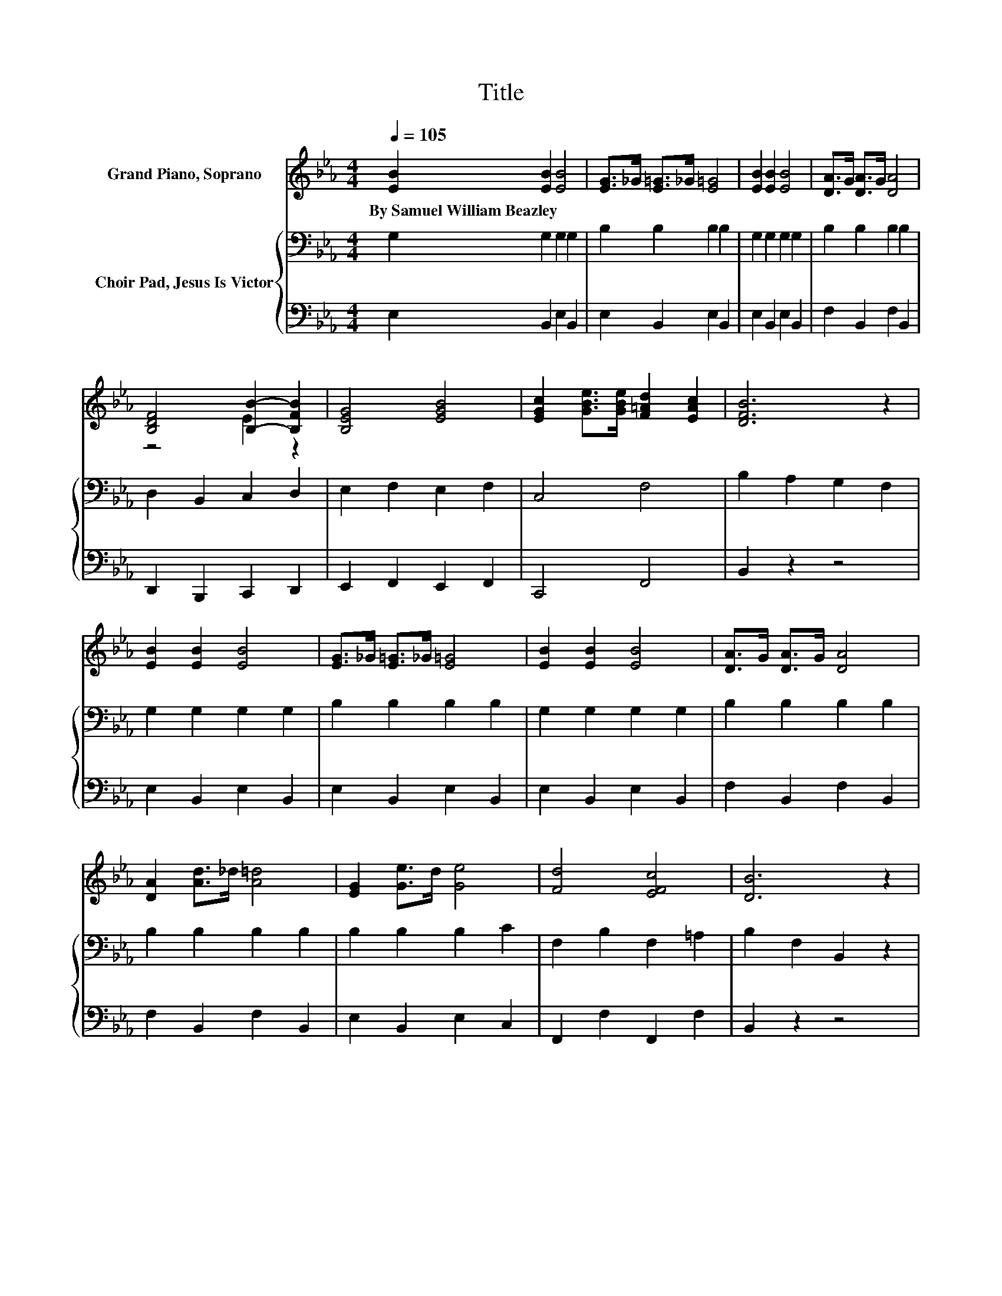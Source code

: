 X:1
T:Title
%%score ( 1 2 ) { 3 | 4 }
L:1/8
Q:1/4=105
M:4/4
K:Eb
V:1 treble nm="Grand Piano, Soprano"
V:2 treble 
V:3 bass nm="Choir Pad, Jesus Is Victor"
V:4 bass 
V:1
 [EB]2 [EB]2 [EB]4 | [EG]>_G [E=G]>_G [E=G]4 | [EB]2 [EB]2 [EB]4 | [DA]>G [DA]>G [DA]4 | %4
w: By~Samuel~William~Beazley * *||||
 [B,DF]4 [B,B]2- [B,FB]2 | [B,EG]4 [EGB]4 | [EGc]2 [GBe]>[GBe] [F=Ad]2 [EAc]2 | [DFB]6 z2 | %8
w: ||||
 [EB]2 [EB]2 [EB]4 | [EG]>_G [E=G]>_G [E=G]4 | [EB]2 [EB]2 [EB]4 | [DA]>G [DA]>G [DA]4 | %12
w: ||||
 [DA]2 [Ad]>_d [A=d]4 | [EG]2 [Ge]>d [Ge]4 | [Fd]4 [EFc]4 | [DB]6 z2 | %16
w: ||||
[M:6/8][Q:1/4=90] B,EG B[EGc]>G | B3 G3 | A3 E3 | G6 | A[B,DG][B,DF] F[B,DG][B,DA] | B3 c3 | %22
w: ||||||
 d3 c3 | B6 | B,EG B[EGc]>G | B3 G3 | d3 G3 | e6 | [CF][C=EG][DFA] B[CGc][CG] | B3 A3 | %30
w: ||||||||
 G3 F3[K:bass] | E6- | E3 z3 |] %33
w: |||
V:2
 x8 | x8 | x8 | x8 | z4 E2 z2 | x8 | x8 | x8 | x8 | x8 | x8 | x8 | x8 | x8 | x8 | x8 |[M:6/8] x6 | %17
 z [EG][EG] z [B,E][B,E] | z [A,CE][A,CE] z [A,=B,][A,B,] | z [G,B,E][G,B,E] z [B,E][B,E] | x6 | %21
 z [B,E][B,E] z [=EB][EB] | z [FB][FB] z [E=A][EA] | D-[D-F][DG] AGF | x6 | %25
 z [EG][EG] z [B,E][B,E] | z [FG][FG] z [DF][DF] | z [Gc][Gc] z [Gc][Gc] | x6 | %29
 z [CF][CF] z [A,E][A,E] | z [B,E][B,E] z[K:bass] [A,D][A,D] | z [G,B,][G,B,] [G,B,]3- | %32
 [G,B,]3 z3 |] %33
V:3
 G,2 G,2 G,2 G,2 | B,2 B,2 B,2 B,2 | G,2 G,2 G,2 G,2 | B,2 B,2 B,2 B,2 | D,2 B,,2 C,2 D,2 | %5
 E,2 F,2 E,2 F,2 | C,4 F,4 | B,2 A,2 G,2 F,2 | G,2 G,2 G,2 G,2 | B,2 B,2 B,2 B,2 | %10
 G,2 G,2 G,2 G,2 | B,2 B,2 B,2 B,2 | B,2 B,2 B,2 B,2 | B,2 B,2 B,2 C2 | F,2 B,2 F,2 =A,2 | %15
 B,2 F,2 B,,2 z2 |[M:6/8] B,,E,G, B,D>G, | B,3 E,D,_D, | C,3 A,,3 | E,3 B,,3 | F,3 B,,3 | %21
 G,3 _G,3 | F,3 F,3 | B,,A,B, CB,A, | B,,E,G, B,C>G, | B,3 E,3 | =B,,3 B,,3 | C,[K:treble]CD E3 | %28
 A,G,[K:bass]F, =E,3 | F,3 C,2 =B,, | B,,3 B,,3 | E,B,,G,, E,,3- | E,,6 |] %33
V:4
 E,2 B,,2 E,2 B,,2 | E,2 B,,2 E,2 B,,2 | E,2 B,,2 E,2 B,,2 | F,2 B,,2 F,2 B,,2 | %4
 D,,2 B,,,2 C,,2 D,,2 | E,,2 F,,2 E,,2 F,,2 | C,,4 F,,4 | B,,2 z2 z4 | E,2 B,,2 E,2 B,,2 | %9
 E,2 B,,2 E,2 B,,2 | E,2 B,,2 E,2 B,,2 | F,2 B,,2 F,2 B,,2 | F,2 B,,2 F,2 B,,2 | E,2 B,,2 E,2 C,2 | %14
 F,,2 F,2 F,,2 F,2 | B,,2 z2 z4 |[M:6/8] z6 | z3 E,,D,,_D,, | C,,3 A,,,3 | E,,3 A,,,3 | %20
 F,,3 B,,,3 | G,,3 _G,,3 | F,,3 F,,3 | z6 | z6 | z3 E,,3 | B,,,3 =B,,,3 | .C,,3 z3 | z6 | %29
 z3 C,,2 =B,,, | B,,,3 B,,,3 | .E,,3 z3 | z6 |] %33

